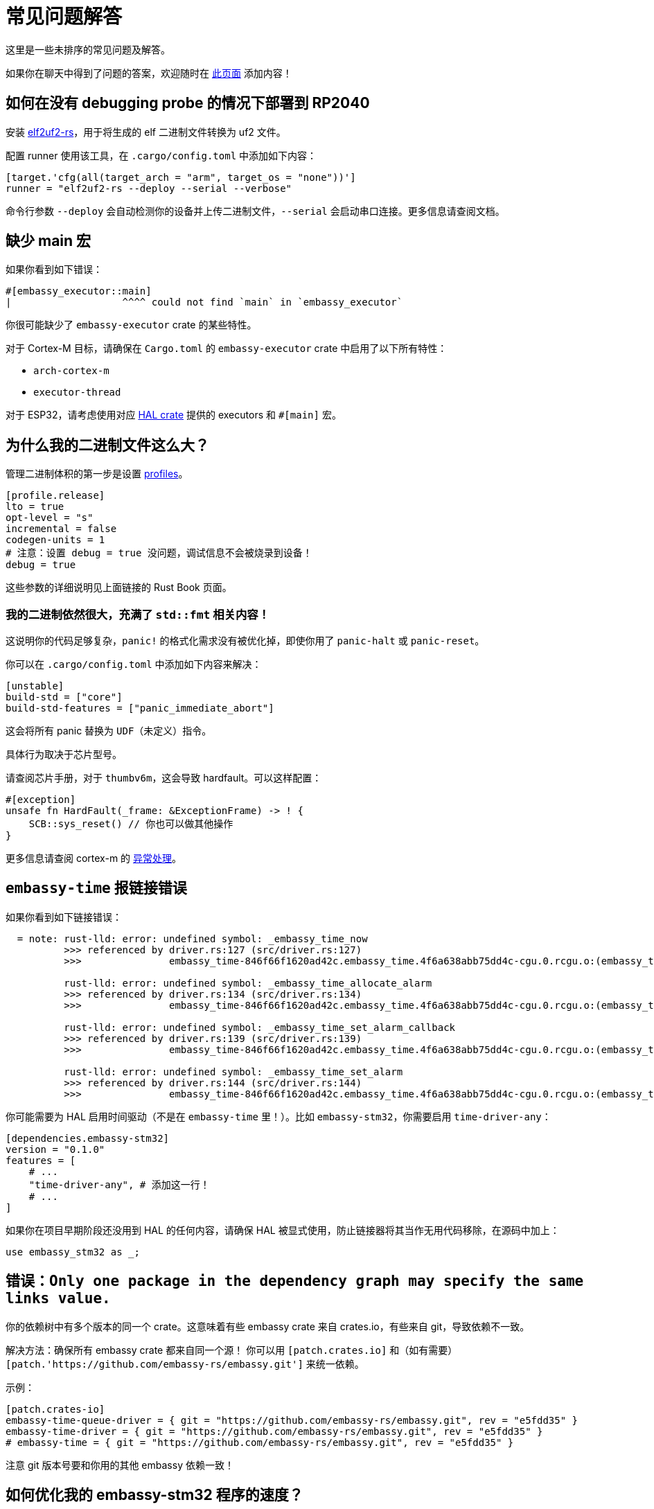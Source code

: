 = 常见问题解答

这里是一些未排序的常见问题及解答。

如果你在聊天中得到了问题的答案，欢迎随时在 link:https://github.com/embassy-rs/embassy/edit/main/docs/modules/ROOT/pages/faq.adoc[此页面] 添加内容！

== 如何在没有 debugging probe 的情况下部署到 RP2040

安装 link:https://github.com/JoNil/elf2uf2-rs[elf2uf2-rs]，用于将生成的 elf 二进制文件转换为 uf2 文件。

配置 runner 使用该工具，在 `.cargo/config.toml` 中添加如下内容：
[source,toml]
----
[target.'cfg(all(target_arch = "arm", target_os = "none"))']
runner = "elf2uf2-rs --deploy --serial --verbose"
----

命令行参数 `--deploy` 会自动检测你的设备并上传二进制文件，`--serial` 会启动串口连接。更多信息请查阅文档。

== 缺少 main 宏

如果你看到如下错误：

[source,rust]
----
#[embassy_executor::main]
|                   ^^^^ could not find `main` in `embassy_executor`
----

你很可能缺少了 `embassy-executor` crate 的某些特性。

对于 Cortex-M 目标，请确保在 `Cargo.toml` 的 `embassy-executor` crate 中启用了以下所有特性：

* `arch-cortex-m`
* `executor-thread`

对于 ESP32，请考虑使用对应 link:https://crates.io/crates/esp-hal-common[HAL crate] 提供的 executors 和 `#[main]` 宏。

== 为什么我的二进制文件这么大？

管理二进制体积的第一步是设置 link:https://doc.rust-lang.org/cargo/reference/profiles.html[profiles]。

[source,toml]
----
[profile.release]
lto = true
opt-level = "s"
incremental = false
codegen-units = 1
# 注意：设置 debug = true 没问题，调试信息不会被烧录到设备！
debug = true
----

这些参数的详细说明见上面链接的 Rust Book 页面。

=== 我的二进制依然很大，充满了 `std::fmt` 相关内容！

这说明你的代码足够复杂，`panic!` 的格式化需求没有被优化掉，即使你用了 `panic-halt` 或 `panic-reset`。

你可以在 `.cargo/config.toml` 中添加如下内容来解决：

[source,toml]
----
[unstable]
build-std = ["core"]
build-std-features = ["panic_immediate_abort"]
----

这会将所有 panic 替换为 `UDF`（未定义）指令。

具体行为取决于芯片型号。

请查阅芯片手册，对于 `thumbv6m`，这会导致 hardfault。可以这样配置：

[source,rust]
----
#[exception]
unsafe fn HardFault(_frame: &ExceptionFrame) -> ! {
    SCB::sys_reset() // 你也可以做其他操作
}
----

更多信息请查阅 cortex-m 的 link:https://docs.rs/cortex-m-rt/latest/cortex_m_rt/attr.exception.html[异常处理]。

== `embassy-time` 报链接错误

如果你看到如下链接错误：

[source,text]
----
  = note: rust-lld: error: undefined symbol: _embassy_time_now
          >>> referenced by driver.rs:127 (src/driver.rs:127)
          >>>               embassy_time-846f66f1620ad42c.embassy_time.4f6a638abb75dd4c-cgu.0.rcgu.o:(embassy_time::driver::now::hefb1f99d6e069842) in archive Devel/Embedded/pogodyna/target/thumbv7em-none-eabihf/debug/deps/libembassy_time-846f66f1620ad42c.rlib

          rust-lld: error: undefined symbol: _embassy_time_allocate_alarm
          >>> referenced by driver.rs:134 (src/driver.rs:134)
          >>>               embassy_time-846f66f1620ad42c.embassy_time.4f6a638abb75dd4c-cgu.0.rcgu.o:(embassy_time::driver::allocate_alarm::hf5145b6bd46706b2) in archive Devel/Embedded/pogodyna/target/thumbv7em-none-eabihf/debug/deps/libembassy_time-846f66f1620ad42c.rlib

          rust-lld: error: undefined symbol: _embassy_time_set_alarm_callback
          >>> referenced by driver.rs:139 (src/driver.rs:139)
          >>>               embassy_time-846f66f1620ad42c.embassy_time.4f6a638abb75dd4c-cgu.0.rcgu.o:(embassy_time::driver::set_alarm_callback::h24f92388d96eafd2) in archive Devel/Embedded/pogodyna/target/thumbv7em-none-eabihf/debug/deps/libembassy_time-846f66f1620ad42c.rlib

          rust-lld: error: undefined symbol: _embassy_time_set_alarm
          >>> referenced by driver.rs:144 (src/driver.rs:144)
          >>>               embassy_time-846f66f1620ad42c.embassy_time.4f6a638abb75dd4c-cgu.0.rcgu.o:(embassy_time::driver::set_alarm::h530a5b1f444a6d5b) in archive Devel/Embedded/pogodyna/target/thumbv7em-none-eabihf/debug/deps/libembassy_time-846f66f1620ad42c.rlib
----

你可能需要为 HAL 启用时间驱动（不是在 `embassy-time` 里！）。比如 `embassy-stm32`，你需要启用 `time-driver-any`：

[source,toml]
----
[dependencies.embassy-stm32]
version = "0.1.0"
features = [
    # ...
    "time-driver-any", # 添加这一行！
    # ...
]
----

如果你在项目早期阶段还没用到 HAL 的任何内容，请确保 HAL 被显式使用，防止链接器将其当作无用代码移除，在源码中加上：

[source,rust]
----
use embassy_stm32 as _;
----

== 错误：`Only one package in the dependency graph may specify the same links value.`

你的依赖树中有多个版本的同一个 crate。这意味着有些 embassy crate 来自 crates.io，有些来自 git，导致依赖不一致。

解决方法：确保所有 embassy crate 都来自同一个源！
你可以用 `[patch.crates.io]` 和（如有需要）`[patch.'https://github.com/embassy-rs/embassy.git']` 来统一依赖。

示例：

[source,toml]
----
[patch.crates-io]
embassy-time-queue-driver = { git = "https://github.com/embassy-rs/embassy.git", rev = "e5fdd35" }
embassy-time-driver = { git = "https://github.com/embassy-rs/embassy.git", rev = "e5fdd35" }
# embassy-time = { git = "https://github.com/embassy-rs/embassy.git", rev = "e5fdd35" }
----

注意 git 版本号要和你用的其他 embassy 依赖一致！

== 如何优化我的 embassy-stm32 程序的速度？

* 确保 RCC 设置为最高速
* 确保启用了 link:https://docs.rs/cortex-m/latest/cortex_m/peripheral/struct.SCB.html[flash cache]
* 用 `--release` 构建
* 在 `Cargo.toml` 的 release 配置中设置：
    ** `opt-level = "s"`
    ** `lto = "fat"`
* 在 `.cargo/config.toml` 的 `[unstable]` 部分设置：
    ** `build-std = ["core"]`
    ** `build-std-features = ["panic_immediate_abort"]`
* 启用特性 `embassy-time/generic-queue`，禁用 `embassy-executor/integrated-timers`
* 使用 `InterruptExecutor` 时：
    ** 禁用 `executor-thread`
    ** 让 `main` 启动所有任务，然后启用 link:https://docs.rs/cortex-m/latest/cortex_m/peripheral/struct.SCB.html#method.set_sleeponexit[SCB.SLEEPONEXIT] 并 `loop { cortex_m::asm::wfi() }`
    ** *注意*：如果需要 2 个优先级，建议用 2 个中断执行器，而不是 1 个线程执行器 + 1 个中断执行器。

== 如何在 stable 上配置任务 arena？

未启用 `embassy-executor` 的 `nightly` 特性时，执行器使用 bump allocator，可能需要配置。

如果任务 arena *太大*，**编译时**会报错：

[source,plain]
----
rust-lld: error: section '.bss' will not fit in region 'RAM': overflowed by _ bytes
rust-lld: error: section '.uninit' will not fit in region 'RAM': overflowed by _ bytes
----

如果任务 arena *太小*，**运行时**会报错：

[source,plain]
----
ERROR panicked at 'embassy-executor: task arena is full. You must increase the arena size, see the documentation for details: https://docs.embassy.dev/embassy-executor/'
----

注意：如果所有任务都在启动时被 spawn，这个 panic 会立刻发生。

更多细节见 link:https://docs.embassy.dev/embassy-executor/git/cortex-m/index.html#task-arena[任务 Arena 文档]。

== 可以和 Embassy 一起用手写 ISR 吗？

可以！如果你需要尽可能快地响应事件，而常规的“ISR、唤醒、从 ISR 返回、上下文切换到被唤醒任务”流程延迟太大，可以像 link:https://docs.rust-embedded.org/book/start/interrupts.html[其他嵌入式 Rust 项目] 一样，直接定义 `#[interrupt] fn INTERRUPT_NAME() {}` 处理函数。

== 如何测量资源使用（CPU、RAM 等）？

=== CPU 使用率

有几种方法，通常是测量在 idle 或低优先级循环中花费的时间。

我们还需要补充 Embassy 的具体做法，link:https://blog.japaric.io/cpu-monitor/[这篇旧文] 介绍了通用流程。

如果你有实践经验，欢迎补充具体示例！

=== 静态内存使用

`cargo size` 和 `cargo nm` 等工具可以查看全局或静态变量的大小。重点关注 `.data` 和 `.bss` 段，这两者加起来就是全局/静态内存用量。

=== 最大栈使用

可用 link:https://github.com/Dirbaio/cargo-call-stack/[`cargo-call-stack`] 静态分析最坏情况栈用量。该工具有一些已知限制，详情见 link:https://github.com/dirbaio/cargo-call-stack#known-limitations[README]。

